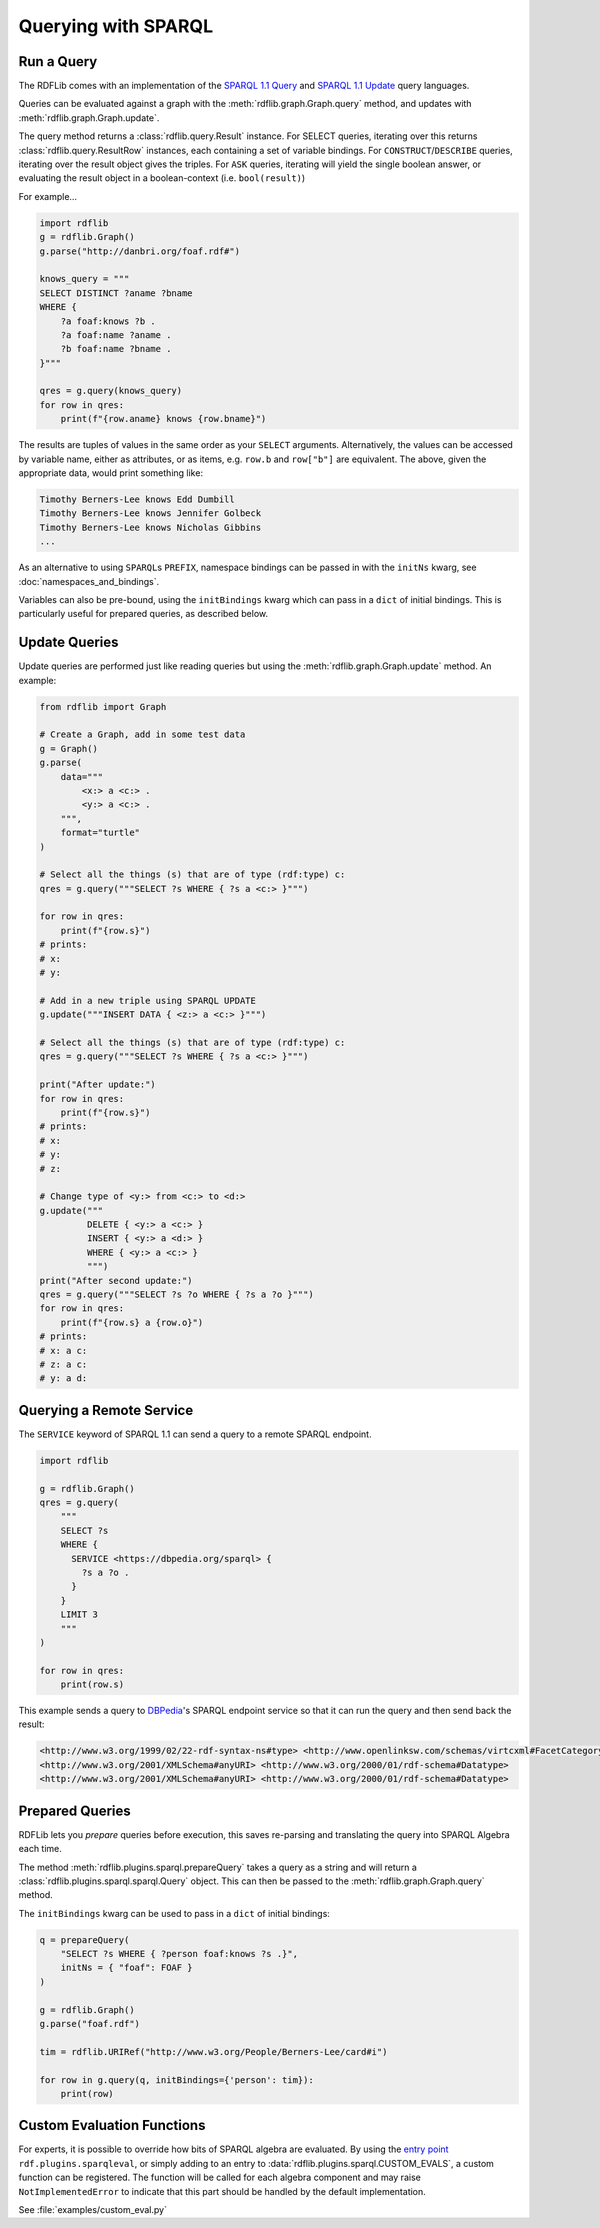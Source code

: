 .. _intro_to_using_sparql:

====================
Querying with SPARQL
====================


Run a Query
^^^^^^^^^^^

The RDFLib comes with an implementation of the `SPARQL 1.1 Query
<http://www.w3.org/TR/sparql11-query/>`_ and `SPARQL 1.1 Update
<http://www.w3.org/TR/sparql11-update/>`_ query languages.

Queries can be evaluated against a graph with the
:meth:`rdflib.graph.Graph.query` method, and updates with
:meth:`rdflib.graph.Graph.update`.

The query method returns a :class:`rdflib.query.Result` instance. For
SELECT queries, iterating over this returns
:class:`rdflib.query.ResultRow` instances, each containing a set of
variable bindings. For ``CONSTRUCT``/``DESCRIBE`` queries, iterating over the
result object gives the triples. For ``ASK`` queries, iterating will yield
the single boolean answer, or evaluating the result object in a
boolean-context (i.e. ``bool(result)``)

For example...

.. code-block:: python

    import rdflib
    g = rdflib.Graph()
    g.parse("http://danbri.org/foaf.rdf#")

    knows_query = """
    SELECT DISTINCT ?aname ?bname
    WHERE {
        ?a foaf:knows ?b .
        ?a foaf:name ?aname .
        ?b foaf:name ?bname .
    }"""
    
    qres = g.query(knows_query)
    for row in qres:
        print(f"{row.aname} knows {row.bname}")



The results are tuples of values in the same order as your ``SELECT``
arguments. Alternatively, the values can be accessed by variable
name, either as attributes, or as items, e.g. ``row.b`` and ``row["b"]`` are
equivalent. The above, given the appropriate data, would print something like:

.. code-block:: text

    Timothy Berners-Lee knows Edd Dumbill
    Timothy Berners-Lee knows Jennifer Golbeck
    Timothy Berners-Lee knows Nicholas Gibbins
    ...

As an alternative to using ``SPARQL``\s ``PREFIX``, namespace
bindings can be passed in with the ``initNs`` kwarg, see
:doc:`namespaces_and_bindings`.

Variables can also be pre-bound, using the ``initBindings`` kwarg which can
pass in a ``dict`` of initial bindings. This is particularly
useful for prepared queries, as described below.

Update Queries
^^^^^^^^^^^^^^

Update queries are performed just like reading queries but using the :meth:`rdflib.graph.Graph.update` method. An
example:

.. code-block:: python

    from rdflib import Graph

    # Create a Graph, add in some test data
    g = Graph()
    g.parse(
        data="""
            <x:> a <c:> .
            <y:> a <c:> .
        """,
        format="turtle"
    )

    # Select all the things (s) that are of type (rdf:type) c:
    qres = g.query("""SELECT ?s WHERE { ?s a <c:> }""")

    for row in qres:
        print(f"{row.s}")
    # prints:
    # x:
    # y:

    # Add in a new triple using SPARQL UPDATE
    g.update("""INSERT DATA { <z:> a <c:> }""")

    # Select all the things (s) that are of type (rdf:type) c:
    qres = g.query("""SELECT ?s WHERE { ?s a <c:> }""")

    print("After update:")
    for row in qres:
        print(f"{row.s}")
    # prints:
    # x:
    # y:
    # z:

    # Change type of <y:> from <c:> to <d:>
    g.update("""
             DELETE { <y:> a <c:> }
             INSERT { <y:> a <d:> }
             WHERE { <y:> a <c:> }
             """)
    print("After second update:")
    qres = g.query("""SELECT ?s ?o WHERE { ?s a ?o }""")
    for row in qres:
        print(f"{row.s} a {row.o}")
    # prints:
    # x: a c:
    # z: a c:
    # y: a d:



Querying a Remote Service
^^^^^^^^^^^^^^^^^^^^^^^^^

The ``SERVICE`` keyword of SPARQL 1.1 can send a query to a remote SPARQL endpoint.

.. code-block:: python

    import rdflib

    g = rdflib.Graph()
    qres = g.query(
        """
        SELECT ?s
        WHERE {
          SERVICE <https://dbpedia.org/sparql> {
            ?s a ?o .
          }
        }
        LIMIT 3
        """
    )

    for row in qres:
        print(row.s)



This example sends a query to `DBPedia <https://dbpedia.org/>`_'s SPARQL endpoint service so that it can run the query
and then send back the result:

.. code-block:: text

    <http://www.w3.org/1999/02/22-rdf-syntax-ns#type> <http://www.openlinksw.com/schemas/virtcxml#FacetCategoryPattern>
    <http://www.w3.org/2001/XMLSchema#anyURI> <http://www.w3.org/2000/01/rdf-schema#Datatype>
    <http://www.w3.org/2001/XMLSchema#anyURI> <http://www.w3.org/2000/01/rdf-schema#Datatype>

Prepared Queries
^^^^^^^^^^^^^^^^

RDFLib lets you *prepare* queries before execution, this saves
re-parsing and translating the query into SPARQL Algebra each time.

The method :meth:`rdflib.plugins.sparql.prepareQuery` takes a query as
a string and will return a :class:`rdflib.plugins.sparql.sparql.Query`
object. This can then be passed to the
:meth:`rdflib.graph.Graph.query` method.

The ``initBindings`` kwarg can be used to pass in a ``dict`` of
initial bindings:

.. code-block:: python

    q = prepareQuery(
        "SELECT ?s WHERE { ?person foaf:knows ?s .}",
        initNs = { "foaf": FOAF }
    )

    g = rdflib.Graph()
    g.parse("foaf.rdf")

    tim = rdflib.URIRef("http://www.w3.org/People/Berners-Lee/card#i")

    for row in g.query(q, initBindings={'person': tim}):
        print(row)


Custom Evaluation Functions
^^^^^^^^^^^^^^^^^^^^^^^^^^^

For experts, it is possible to override how bits of SPARQL algebra are
evaluated. By using the `entry point
<https://packaging.python.org/guides/creating-and-discovering-plugins/>`_
``rdf.plugins.sparqleval``, or simply adding to an entry to
:data:`rdflib.plugins.sparql.CUSTOM_EVALS`, a custom function can be
registered. The function will be called for each algebra component and
may raise ``NotImplementedError`` to indicate that this part should be
handled by the default implementation.

See :file:`examples/custom_eval.py`
